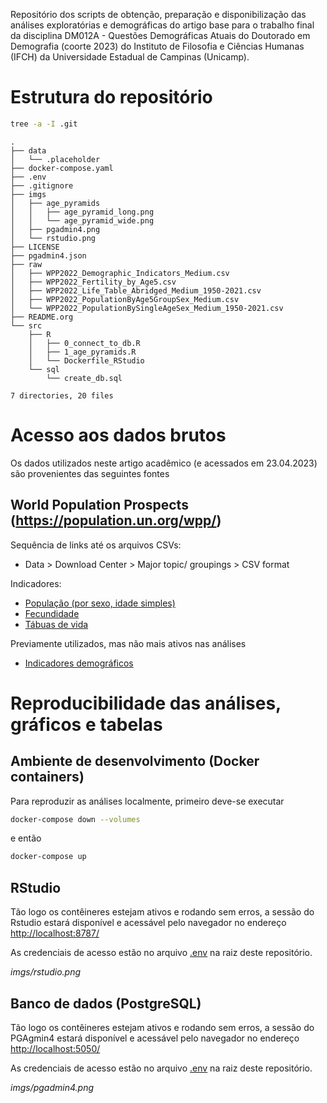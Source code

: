 Repositório dos scripts de obtenção, preparação e disponibilização das análises exploratórias e demográficas do artigo base para o trabalho final da disciplina DM012A - Questões Demográficas Atuais do Doutorado em Demografia (coorte 2023) do Instituto de Filosofia e Ciências Humanas (IFCH) da Universidade Estadual de Campinas (Unicamp).
 
* Estrutura do repositório
  #+begin_src sh :exports both :results verbatim
  tree -a -I .git
  #+end_src

  #+RESULTS:
  #+begin_example
  .
  ├── data
  │   └── .placeholder
  ├── docker-compose.yaml
  ├── .env
  ├── .gitignore
  ├── imgs
  │   ├── age_pyramids
  │   │   ├── age_pyramid_long.png
  │   │   └── age_pyramid_wide.png
  │   ├── pgadmin4.png
  │   └── rstudio.png
  ├── LICENSE
  ├── pgadmin4.json
  ├── raw
  │   ├── WPP2022_Demographic_Indicators_Medium.csv
  │   ├── WPP2022_Fertility_by_Age5.csv
  │   ├── WPP2022_Life_Table_Abridged_Medium_1950-2021.csv
  │   ├── WPP2022_PopulationByAge5GroupSex_Medium.csv
  │   └── WPP2022_PopulationBySingleAgeSex_Medium_1950-2021.csv
  ├── README.org
  └── src
      ├── R
      │   ├── 0_connect_to_db.R
      │   ├── 1_age_pyramids.R
      │   └── Dockerfile_RStudio
      └── sql
          └── create_db.sql

  7 directories, 20 files
  #+end_example

* Acesso aos dados brutos

  Os dados utilizados neste artigo acadêmico (e acessados em 23.04.2023) são provenientes das seguintes fontes

** World Population Prospects (https://population.un.org/wpp/)

   Sequência de links até os arquivos CSVs:
    - Data > Download Center > Major topic/ groupings > CSV format

   Indicadores:
    - [[https://population.un.org/wpp/Download/Files/1_Indicators%20(Standard)/CSV_FILES/WPP2022_PopulationBySingleAgeSex_Medium_1950-2021.zip][População (por sexo, idade simples)]]
    - [[https://population.un.org/wpp/Download/Files/1_Indicators%20(Standard)/CSV_FILES/WPP2022_Fertility_by_Age1.zip][Fecundidade]]
    - [[https://population.un.org/wpp/Download/Files/1_Indicators%20(Standard)/CSV_FILES/WPP2022_Life_Table_Abridged_Medium_1950-2021.zip][Tábuas de vida]]

   Previamente utilizados, mas não mais ativos nas análises
    - [[https://population.un.org/wpp/Download/Files/1_Indicators%20(Standard)/CSV_FILES/WPP2022_Demographic_Indicators_Medium.zip][Indicadores demográficos]]

    
* Reproducibilidade das análises, gráficos e tabelas
  
** Ambiente de desenvolvimento (Docker containers)

   Para reproduzir as análises localmente, primeiro deve-se executar

   #+begin_src sh :exports code :results silent
   docker-compose down --volumes
   #+end_src

   e então

   #+begin_src sh :exports code :results silent
   docker-compose up
   #+end_src
  
** RStudio

   Tão logo os contêineres estejam ativos e rodando sem erros, a sessão do Rstudio estará disponível e acessável pelo navegador no endereço
   [[http://localhost:8787/][http://localhost:8787/]]

   As credenciais de acesso estão no arquivo [[https://github.com/hafermoraes/paper_dm012a_colombia_brasil/blob/main/.env][.env]] na raiz deste repositório.
   
   [[imgs/rstudio.png]]

** Banco de dados (PostgreSQL)

   Tão logo os contêineres estejam ativos e rodando sem erros, a sessão do PGAgmin4 estará disponível e acessável pelo navegador no endereço
   [[http://localhost:5050/][http://localhost:5050/]]

   As credenciais de acesso estão no arquivo [[https://github.com/hafermoraes/paper_dm012a_colombia_brasil/blob/main/.env][.env]] na raiz deste repositório.

   [[imgs/pgadmin4.png]]

